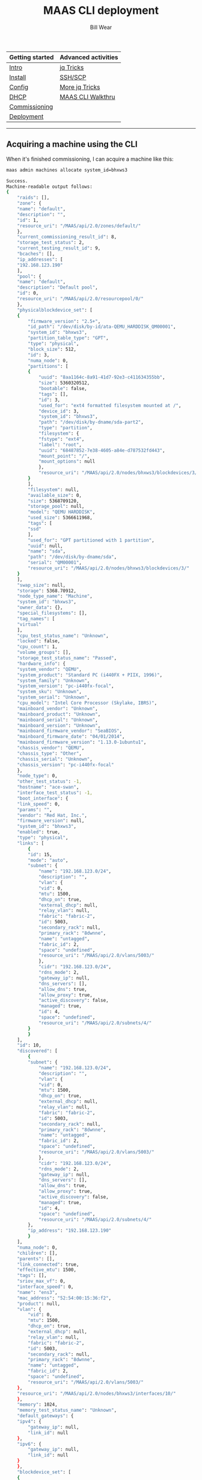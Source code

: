 #+TITLE: MAAS CLI deployment
#+AUTHOR: Bill Wear
#+EMAIL: wowear@protonmail.com
#+HTML_HEAD:     <link rel="stylesheet" href="https://stormrider.io/css/stylesheet.css" type="text/css">

| Getting started | Advanced activities |
|-----------------+---------------------|
| [[https://stormrider.io/maas-section.html][Intro]]           | [[https://stormrider.io/maas-cli-6.html][jq Tricks]]           |
| [[https://stormrider.io/maas-cli-1.html][Install]]         | [[https://stormrider.io/maas-cli-7.html][SSH/SCP]]             |
| [[https://stormrider.io/maas-cli-2.html][Config]]          | [[https://stormrider.io/maas-cli-8.html][More jq Tricks]]      |
| [[https://stormrider.io/maas-cli-3.html][DHCP]]            | [[https://stormrider.io/maas-cli-9.html][MAAS CLI Walkthru]]   |
| [[https://stormrider.io/maas-cli-4.html][Commissioning]]   |                     |
| [[https://stormrider.io/maas-cli-5.html][Deployment]]      |                     |
-------

** Acquiring a machine using the CLI
When it's finished commissioning, I can acquire a machine like this:

#+BEGIN_SRC bash
maas admin machines allocate system_id=bhxws3
#+END_SRC

#+BEGIN_SRC bash
Success.
Machine-readable output follows:
{
    "raids": [],
    "zone": {
	"name": "default",
	"description": "",
	"id": 1,
	"resource_uri": "/MAAS/api/2.0/zones/default/"
    },
    "current_commissioning_result_id": 8,
    "storage_test_status": 2,
    "current_testing_result_id": 9,
    "bcaches": [],
    "ip_addresses": [
	"192.168.123.190"
    ],
    "pool": {
	"name": "default",
	"description": "Default pool",
	"id": 0,
	"resource_uri": "/MAAS/api/2.0/resourcepool/0/"
    },
    "physicalblockdevice_set": [
	{
	    "firmware_version": "2.5+",
	    "id_path": "/dev/disk/by-id/ata-QEMU_HARDDISK_QM00001",
	    "system_id": "bhxws3",
	    "partition_table_type": "GPT",
	    "type": "physical",
	    "block_size": 512,
	    "id": 3,
	    "numa_node": 0,
	    "partitions": [
		{
		    "uuid": "8aa1164c-8a91-41d7-92e3-c411634355bb",
		    "size": 5360320512,
		    "bootable": false,
		    "tags": [],
		    "id": 3,
		    "used_for": "ext4 formatted filesystem mounted at /",
		    "device_id": 3,
		    "system_id": "bhxws3",
		    "path": "/dev/disk/by-dname/sda-part2",
		    "type": "partition",
		    "filesystem": {
			"fstype": "ext4",
			"label": "root",
			"uuid": "68487852-7e38-4605-a84e-d787532fd443",
			"mount_point": "/",
			"mount_options": null
		    },
		    "resource_uri": "/MAAS/api/2.0/nodes/bhxws3/blockdevices/3/partition/3"
		}
	    ],
	    "filesystem": null,
	    "available_size": 0,
	    "size": 5368709120,
	    "storage_pool": null,
	    "model": "QEMU HARDDISK",
	    "used_size": 5366611968,
	    "tags": [
		"ssd"
	    ],
	    "used_for": "GPT partitioned with 1 partition",
	    "uuid": null,
	    "name": "sda",
	    "path": "/dev/disk/by-dname/sda",
	    "serial": "QM00001",
	    "resource_uri": "/MAAS/api/2.0/nodes/bhxws3/blockdevices/3/"
	}
    ],
    "swap_size": null,
    "storage": 5368.70912,
    "node_type_name": "Machine",
    "system_id": "bhxws3",
    "owner_data": {},
    "special_filesystems": [],
    "tag_names": [
	"virtual"
    ],
    "cpu_test_status_name": "Unknown",
    "locked": false,
    "cpu_count": 1,
    "volume_groups": [],
    "storage_test_status_name": "Passed",
    "hardware_info": {
	"system_vendor": "QEMU",
	"system_product": "Standard PC (i440FX + PIIX, 1996)",
	"system_family": "Unknown",
	"system_version": "pc-i440fx-focal",
	"system_sku": "Unknown",
	"system_serial": "Unknown",
	"cpu_model": "Intel Core Processor (Skylake, IBRS)",
	"mainboard_vendor": "Unknown",
	"mainboard_product": "Unknown",
	"mainboard_serial": "Unknown",
	"mainboard_version": "Unknown",
	"mainboard_firmware_vendor": "SeaBIOS",
	"mainboard_firmware_date": "04/01/2014",
	"mainboard_firmware_version": "1.13.0-1ubuntu1",
	"chassis_vendor": "QEMU",
	"chassis_type": "Other",
	"chassis_serial": "Unknown",
	"chassis_version": "pc-i440fx-focal"
    },
    "node_type": 0,
    "other_test_status": -1,
    "hostname": "ace-swan",
    "interface_test_status": -1,
    "boot_interface": {
	"link_speed": 0,
	"params": "",
	"vendor": "Red Hat, Inc.",
	"firmware_version": null,
	"system_id": "bhxws3",
	"enabled": true,
	"type": "physical",
	"links": [
	    {
		"id": 15,
		"mode": "auto",
		"subnet": {
		    "name": "192.168.123.0/24",
		    "description": "",
		    "vlan": {
			"vid": 0,
			"mtu": 1500,
			"dhcp_on": true,
			"external_dhcp": null,
			"relay_vlan": null,
			"fabric": "fabric-2",
			"id": 5003,
			"secondary_rack": null,
			"primary_rack": "8dwnne",
			"name": "untagged",
			"fabric_id": 2,
			"space": "undefined",
			"resource_uri": "/MAAS/api/2.0/vlans/5003/"
		    },
		    "cidr": "192.168.123.0/24",
		    "rdns_mode": 2,
		    "gateway_ip": null,
		    "dns_servers": [],
		    "allow_dns": true,
		    "allow_proxy": true,
		    "active_discovery": false,
		    "managed": true,
		    "id": 4,
		    "space": "undefined",
		    "resource_uri": "/MAAS/api/2.0/subnets/4/"
		}
	    }
	],
	"id": 10,
	"discovered": [
	    {
		"subnet": {
		    "name": "192.168.123.0/24",
		    "description": "",
		    "vlan": {
			"vid": 0,
			"mtu": 1500,
			"dhcp_on": true,
			"external_dhcp": null,
			"relay_vlan": null,
			"fabric": "fabric-2",
			"id": 5003,
			"secondary_rack": null,
			"primary_rack": "8dwnne",
			"name": "untagged",
			"fabric_id": 2,
			"space": "undefined",
			"resource_uri": "/MAAS/api/2.0/vlans/5003/"
		    },
		    "cidr": "192.168.123.0/24",
		    "rdns_mode": 2,
		    "gateway_ip": null,
		    "dns_servers": [],
		    "allow_dns": true,
		    "allow_proxy": true,
		    "active_discovery": false,
		    "managed": true,
		    "id": 4,
		    "space": "undefined",
		    "resource_uri": "/MAAS/api/2.0/subnets/4/"
		},
		"ip_address": "192.168.123.190"
	    }
	],
	"numa_node": 0,
	"children": [],
	"parents": [],
	"link_connected": true,
	"effective_mtu": 1500,
	"tags": [],
	"sriov_max_vf": 0,
	"interface_speed": 0,
	"name": "ens3",
	"mac_address": "52:54:00:15:36:f2",
	"product": null,
	"vlan": {
	    "vid": 0,
	    "mtu": 1500,
	    "dhcp_on": true,
	    "external_dhcp": null,
	    "relay_vlan": null,
	    "fabric": "fabric-2",
	    "id": 5003,
	    "secondary_rack": null,
	    "primary_rack": "8dwnne",
	    "name": "untagged",
	    "fabric_id": 2,
	    "space": "undefined",
	    "resource_uri": "/MAAS/api/2.0/vlans/5003/"
	},
	"resource_uri": "/MAAS/api/2.0/nodes/bhxws3/interfaces/10/"
    },
    "memory": 1024,
    "memory_test_status_name": "Unknown",
    "default_gateways": {
	"ipv4": {
	    "gateway_ip": null,
	    "link_id": null
	},
	"ipv6": {
	    "gateway_ip": null,
	    "link_id": null
	}
    },
    "blockdevice_set": [
	{
	    "id_path": "/dev/disk/by-id/ata-QEMU_HARDDISK_QM00001",
	    "size": 5368709120,
	    "block_size": 512,
	    "tags": [
		"ssd"
	    ],
	    "system_id": "bhxws3",
	    "partition_table_type": "GPT",
	    "type": "physical",
	    "id": 3,
	    "numa_node": 0,
	    "partitions": [
		{
		    "uuid": "8aa1164c-8a91-41d7-92e3-c411634355bb",
		    "size": 5360320512,
		    "bootable": false,
		    "tags": [],
		    "id": 3,
		    "used_for": "ext4 formatted filesystem mounted at /",
		    "device_id": 3,
		    "system_id": "bhxws3",
		    "path": "/dev/disk/by-dname/sda-part2",
		    "type": "partition",
		    "filesystem": {
			"fstype": "ext4",
			"label": "root",
			"uuid": "68487852-7e38-4605-a84e-d787532fd443",
			"mount_point": "/",
			"mount_options": null
		    },
		    "resource_uri": "/MAAS/api/2.0/nodes/bhxws3/blockdevices/3/partition/3"
		}
	    ],
	    "filesystem": null,
	    "available_size": 0,
	    "storage_pool": null,
	    "model": "QEMU HARDDISK",
	    "used_size": 5366611968,
	    "used_for": "GPT partitioned with 1 partition",
	    "uuid": null,
	    "name": "sda",
	    "path": "/dev/disk/by-dname/sda",
	    "serial": "QM00001",
	    "resource_uri": "/MAAS/api/2.0/nodes/bhxws3/blockdevices/3/"
	}
    ],
    "interface_set": [
	{
	    "link_speed": 0,
	    "params": "",
	    "vendor": "Red Hat, Inc.",
	    "firmware_version": null,
	    "system_id": "bhxws3",
	    "enabled": true,
	    "type": "physical",
	    "links": [
		{
		    "id": 15,
		    "mode": "auto",
		    "subnet": {
			"name": "192.168.123.0/24",
			"description": "",
			"vlan": {
			    "vid": 0,
			    "mtu": 1500,
			    "dhcp_on": true,
			    "external_dhcp": null,
			    "relay_vlan": null,
			    "fabric": "fabric-2",
			    "id": 5003,
			    "secondary_rack": null,
			    "primary_rack": "8dwnne",
			    "name": "untagged",
			    "fabric_id": 2,
			    "space": "undefined",
			    "resource_uri": "/MAAS/api/2.0/vlans/5003/"
			},
			"cidr": "192.168.123.0/24",
			"rdns_mode": 2,
			"gateway_ip": null,
			"dns_servers": [],
			"allow_dns": true,
			"allow_proxy": true,
			"active_discovery": false,
			"managed": true,
			"id": 4,
			"space": "undefined",
			"resource_uri": "/MAAS/api/2.0/subnets/4/"
		    }
		}
	    ],
	    "id": 10,
	    "discovered": [
		{
		    "subnet": {
			"name": "192.168.123.0/24",
			"description": "",
			"vlan": {
			    "vid": 0,
			    "mtu": 1500,
			    "dhcp_on": true,
			    "external_dhcp": null,
			    "relay_vlan": null,
			    "fabric": "fabric-2",
			    "id": 5003,
			    "secondary_rack": null,
			    "primary_rack": "8dwnne",
			    "name": "untagged",
			    "fabric_id": 2,
			    "space": "undefined",
			    "resource_uri": "/MAAS/api/2.0/vlans/5003/"
			},
			"cidr": "192.168.123.0/24",
			"rdns_mode": 2,
			"gateway_ip": null,
			"dns_servers": [],
			"allow_dns": true,
			"allow_proxy": true,
			"active_discovery": false,
			"managed": true,
			"id": 4,
			"space": "undefined",
			"resource_uri": "/MAAS/api/2.0/subnets/4/"
		    },
		    "ip_address": "192.168.123.190"
		}
	    ],
	    "numa_node": 0,
	    "children": [],
	    "parents": [],
	    "link_connected": true,
	    "effective_mtu": 1500,
	    "tags": [],
	    "sriov_max_vf": 0,
	    "interface_speed": 0,
	    "name": "ens3",
	    "mac_address": "52:54:00:15:36:f2",
	    "product": null,
	    "vlan": {
		"vid": 0,
		"mtu": 1500,
		"dhcp_on": true,
		"external_dhcp": null,
		"relay_vlan": null,
		"fabric": "fabric-2",
		"id": 5003,
		"secondary_rack": null,
		"primary_rack": "8dwnne",
		"name": "untagged",
		"fabric_id": 2,
		"space": "undefined",
		"resource_uri": "/MAAS/api/2.0/vlans/5003/"
	    },
	    "resource_uri": "/MAAS/api/2.0/nodes/bhxws3/interfaces/10/"
	}
    ],
    "numanode_set": [
	{
	    "index": 0,
	    "memory": 985,
	    "cores": [
		0
	    ]
	}
    ],
    "min_hwe_kernel": "",
    "memory_test_status": -1,
    "power_type": "virsh",
    "power_state": "off",
    "status": 10,
    "testing_status_name": "Passed",
    "interface_test_status_name": "Unknown",
    "cache_sets": [],
    "constraints_by_type": {},
    "domain": {
	"authoritative": true,
	"ttl": null,
	"id": 0,
	"resource_record_count": 0,
	"name": "maas",
	"is_default": true,
	"resource_uri": "/MAAS/api/2.0/domains/0/"
    },
    "network_test_status": -1,
    "current_installation_result_id": null,
    "bios_boot_method": "pxe",
    "status_name": "Allocated",
    "address_ttl": null,
    "fqdn": "ace-swan.maas",
    "cpu_speed": 0,
    "hwe_kernel": null,
    "description": "",
    "commissioning_status_name": "Passed",
    "pod": null,
    "network_test_status_name": "Unknown",
    "hardware_uuid": "F677A842-571C-4E65-ADC9-11E2CF92D363",
    "commissioning_status": 2,
    "status_message": "Ready",
    "owner": "admin",
    "distro_series": "",
    "status_action": "",
    "testing_status": 2,
    "cpu_test_status": -1,
    "architecture": "amd64/generic",
    "netboot": true,
    "iscsiblockdevice_set": [],
    "disable_ipv4": false,
    "virtualblockdevice_set": [],
    "osystem": "",
    "boot_disk": {
	"firmware_version": "2.5+",
	"id_path": "/dev/disk/by-id/ata-QEMU_HARDDISK_QM00001",
	"system_id": "bhxws3",
	"partition_table_type": "GPT",
	"type": "physical",
	"block_size": 512,
	"id": 3,
	"numa_node": 0,
	"partitions": [
	    {
		"uuid": "8aa1164c-8a91-41d7-92e3-c411634355bb",
		"size": 5360320512,
		"bootable": false,
		"tags": [],
		"id": 3,
		"used_for": "ext4 formatted filesystem mounted at /",
		"device_id": 3,
		"system_id": "bhxws3",
		"path": "/dev/disk/by-dname/sda-part2",
		"type": "partition",
		"filesystem": {
		    "fstype": "ext4",
		    "label": "root",
		    "uuid": "68487852-7e38-4605-a84e-d787532fd443",
		    "mount_point": "/",
		    "mount_options": null
		},
		"resource_uri": "/MAAS/api/2.0/nodes/bhxws3/blockdevices/3/partition/3"
	    }
	],
	"filesystem": null,
	"available_size": 0,
	"size": 5368709120,
	"storage_pool": null,
	"model": "QEMU HARDDISK",
	"used_size": 5366611968,
	"tags": [
	    "ssd"
	],
	"used_for": "GPT partitioned with 1 partition",
	"uuid": null,
	"name": "sda",
	"path": "/dev/disk/by-dname/sda",
	"serial": "QM00001",
	"resource_uri": "/MAAS/api/2.0/nodes/bhxws3/blockdevices/3/"
    },
    "other_test_status_name": "Unknown",
    "resource_uri": "/MAAS/api/2.0/machines/bhxws3/"
}
#+END_SRC

** Deploying a machine with the CLI
And finally, I can deploy the machine this way:


#+BEGIN_SRC bash
maas admin machine deploy bhxws3
#+END_SRC

#+BEGIN_SRC bash
Success.
Machine-readable output follows:
{
    "architecture": "amd64/generic",
    "cpu_speed": 0,
    "tag_names": [
	"virtual"
    ],
    "boot_interface": {
	"mac_address": "52:54:00:15:36:f2",
	"links": [
	    {
		"id": 15,
		"mode": "auto",
		"subnet": {
		    "name": "192.168.123.0/24",
		    "description": "",
		    "vlan": {
			"vid": 0,
			"mtu": 1500,
			"dhcp_on": true,
			"external_dhcp": null,
			"relay_vlan": null,
			"fabric_id": 2,
			"id": 5003,
			"fabric": "fabric-2",
			"secondary_rack": null,
			"name": "untagged",
			"space": "undefined",
			"primary_rack": "8dwnne",
			"resource_uri": "/MAAS/api/2.0/vlans/5003/"
		    },
		    "cidr": "192.168.123.0/24",
		    "rdns_mode": 2,
		    "gateway_ip": null,
		    "dns_servers": [],
		    "allow_dns": true,
		    "allow_proxy": true,
		    "active_discovery": false,
		    "managed": true,
		    "id": 4,
		    "space": "undefined",
		    "resource_uri": "/MAAS/api/2.0/subnets/4/"
		}
	    }
	],
	"numa_node": 0,
	"enabled": true,
	"params": "",
	"firmware_version": null,
	"sriov_max_vf": 0,
	"type": "physical",
	"children": [],
	"vendor": "Red Hat, Inc.",
	"system_id": "bhxws3",
	"parents": [],
	"vlan": {
	    "vid": 0,
	    "mtu": 1500,
	    "dhcp_on": true,
	    "external_dhcp": null,
	    "relay_vlan": null,
	    "fabric_id": 2,
	    "id": 5003,
	    "fabric": "fabric-2",
	    "secondary_rack": null,
	    "name": "untagged",
	    "space": "undefined",
	    "primary_rack": "8dwnne",
	    "resource_uri": "/MAAS/api/2.0/vlans/5003/"
	},
	"link_connected": true,
	"id": 10,
	"effective_mtu": 1500,
	"discovered": [
	    {
		"subnet": {
		    "name": "192.168.123.0/24",
		    "description": "",
		    "vlan": {
			"vid": 0,
			"mtu": 1500,
			"dhcp_on": true,
			"external_dhcp": null,
			"relay_vlan": null,
			"fabric_id": 2,
			"id": 5003,
			"fabric": "fabric-2",
			"secondary_rack": null,
			"name": "untagged",
			"space": "undefined",
			"primary_rack": "8dwnne",
			"resource_uri": "/MAAS/api/2.0/vlans/5003/"
		    },
		    "cidr": "192.168.123.0/24",
		    "rdns_mode": 2,
		    "gateway_ip": null,
		    "dns_servers": [],
		    "allow_dns": true,
		    "allow_proxy": true,
		    "active_discovery": false,
		    "managed": true,
		    "id": 4,
		    "space": "undefined",
		    "resource_uri": "/MAAS/api/2.0/subnets/4/"
		},
		"ip_address": "192.168.123.190"
	    }
	],
	"link_speed": 0,
	"name": "ens3",
	"product": null,
	"interface_speed": 0,
	"tags": [],
	"resource_uri": "/MAAS/api/2.0/nodes/bhxws3/interfaces/10/"
    },
    "ip_addresses": [
	"192.168.123.190"
    ],
    "testing_status_name": "Passed",
    "osystem": "ubuntu",
    "bcaches": [],
    "owner": "admin",
    "special_filesystems": [],
    "numanode_set": [
	{
	    "index": 0,
	    "memory": 985,
	    "cores": [
		0
	    ]
	}
    ],
    "node_type": 0,
    "cpu_test_status": -1,
    "storage_test_status_name": "Passed",
    "locked": false,
    "disable_ipv4": false,
    "status_message": "Deploying",
    "other_test_status_name": "Unknown",
    "interface_test_status_name": "Unknown",
    "status_name": "Deploying",
    "commissioning_status": 2,
    "hardware_uuid": "F677A842-571C-4E65-ADC9-11E2CF92D363",
    "fqdn": "ace-swan.maas",
    "min_hwe_kernel": "",
    "network_test_status": -1,
    "iscsiblockdevice_set": [],
    "current_testing_result_id": 9,
    "interface_test_status": -1,
    "status_action": "",
    "pool": {
	"name": "default",
	"description": "Default pool",
	"id": 0,
	"resource_uri": "/MAAS/api/2.0/resourcepool/0/"
    },
    "netboot": true,
    "distro_series": "bionic",
    "current_installation_result_id": 10,
    "memory_test_status_name": "Unknown",
    "cpu_count": 1,
    "hwe_kernel": "ga-18.04",
    "description": "",
    "current_commissioning_result_id": 8,
    "cpu_test_status_name": "Unknown",
    "storage_test_status": 2,
    "hardware_info": {
	"system_vendor": "QEMU",
	"system_product": "Standard PC (i440FX + PIIX, 1996)",
	"system_family": "Unknown",
	"system_version": "pc-i440fx-focal",
	"system_sku": "Unknown",
	"system_serial": "Unknown",
	"cpu_model": "Intel Core Processor (Skylake, IBRS)",
	"mainboard_vendor": "Unknown",
	"mainboard_product": "Unknown",
	"mainboard_serial": "Unknown",
	"mainboard_version": "Unknown",
	"mainboard_firmware_vendor": "SeaBIOS",
	"mainboard_firmware_date": "04/01/2014",
	"mainboard_firmware_version": "1.13.0-1ubuntu1",
	"chassis_vendor": "QEMU",
	"chassis_type": "Other",
	"chassis_serial": "Unknown",
	"chassis_version": "pc-i440fx-focal"
    },
    "bios_boot_method": "pxe",
    "storage": 5368.70912,
    "blockdevice_set": [
	{
	    "id_path": "/dev/disk/by-id/ata-QEMU_HARDDISK_QM00001",
	    "size": 5368709120,
	    "block_size": 512,
	    "tags": [
		"ssd"
	    ],
	    "numa_node": 0,
	    "partition_table_type": "GPT",
	    "storage_pool": null,
	    "type": "physical",
	    "filesystem": null,
	    "model": "QEMU HARDDISK",
	    "used_size": 5366611968,
	    "serial": "QM00001",
	    "system_id": "bhxws3",
	    "uuid": null,
	    "available_size": 0,
	    "path": "/dev/disk/by-dname/sda",
	    "id": 3,
	    "name": "sda",
	    "partitions": [
		{
		    "uuid": "8aa1164c-8a91-41d7-92e3-c411634355bb",
		    "size": 5360320512,
		    "bootable": false,
		    "tags": [],
		    "path": "/dev/disk/by-dname/sda-part2",
		    "device_id": 3,
		    "type": "partition",
		    "id": 3,
		    "system_id": "bhxws3",
		    "filesystem": {
			"fstype": "ext4",
			"label": "root",
			"uuid": "68487852-7e38-4605-a84e-d787532fd443",
			"mount_point": "/",
			"mount_options": null
		    },
		    "used_for": "ext4 formatted filesystem mounted at /",
		    "resource_uri": "/MAAS/api/2.0/nodes/bhxws3/blockdevices/3/partition/3"
		}
	    ],
	    "used_for": "GPT partitioned with 1 partition",
	    "resource_uri": "/MAAS/api/2.0/nodes/bhxws3/blockdevices/3/"
	}
    ],
    "system_id": "bhxws3",
    "boot_disk": {
	"firmware_version": "2.5+",
	"tags": [
	    "ssd"
	],
	"numa_node": 0,
	"partition_table_type": "GPT",
	"size": 5368709120,
	"storage_pool": null,
	"type": "physical",
	"block_size": 512,
	"filesystem": null,
	"model": "QEMU HARDDISK",
	"used_size": 5366611968,
	"serial": "QM00001",
	"system_id": "bhxws3",
	"uuid": null,
	"available_size": 0,
	"path": "/dev/disk/by-dname/sda",
	"id": 3,
	"id_path": "/dev/disk/by-id/ata-QEMU_HARDDISK_QM00001",
	"name": "sda",
	"partitions": [
	    {
		"uuid": "8aa1164c-8a91-41d7-92e3-c411634355bb",
		"size": 5360320512,
		"bootable": false,
		"tags": [],
		"path": "/dev/disk/by-dname/sda-part2",
		"device_id": 3,
		"type": "partition",
		"id": 3,
		"system_id": "bhxws3",
		"filesystem": {
		    "fstype": "ext4",
		    "label": "root",
		    "uuid": "68487852-7e38-4605-a84e-d787532fd443",
		    "mount_point": "/",
		    "mount_options": null
		},
		"used_for": "ext4 formatted filesystem mounted at /",
		"resource_uri": "/MAAS/api/2.0/nodes/bhxws3/blockdevices/3/partition/3"
	    }
	],
	"used_for": "GPT partitioned with 1 partition",
	"resource_uri": "/MAAS/api/2.0/nodes/bhxws3/blockdevices/3/"
    },
    "default_gateways": {
	"ipv4": {
	    "gateway_ip": null,
	    "link_id": null
	},
	"ipv6": {
	    "gateway_ip": null,
	    "link_id": null
	}
    },
    "raids": [],
    "cache_sets": [],
    "domain": {
	"authoritative": true,
	"ttl": null,
	"is_default": true,
	"id": 0,
	"name": "maas",
	"resource_record_count": 0,
	"resource_uri": "/MAAS/api/2.0/domains/0/"
    },
    "hostname": "ace-swan",
    "virtualblockdevice_set": [],
    "memory": 1024,
    "owner_data": {},
    "zone": {
	"name": "default",
	"description": "",
	"id": 1,
	"resource_uri": "/MAAS/api/2.0/zones/default/"
    },
    "power_state": "off",
    "status": 9,
    "address_ttl": null,
    "other_test_status": -1,
    "volume_groups": [],
    "power_type": "virsh",
    "pod": null,
    "testing_status": 2,
    "physicalblockdevice_set": [
	{
	    "firmware_version": "2.5+",
	    "tags": [
		"ssd"
	    ],
	    "numa_node": 0,
	    "partition_table_type": "GPT",
	    "size": 5368709120,
	    "storage_pool": null,
	    "type": "physical",
	    "block_size": 512,
	    "filesystem": null,
	    "model": "QEMU HARDDISK",
	    "used_size": 5366611968,
	    "serial": "QM00001",
	    "system_id": "bhxws3",
	    "uuid": null,
	    "available_size": 0,
	    "path": "/dev/disk/by-dname/sda",
	    "id": 3,
	    "id_path": "/dev/disk/by-id/ata-QEMU_HARDDISK_QM00001",
	    "name": "sda",
	    "partitions": [
		{
		    "uuid": "8aa1164c-8a91-41d7-92e3-c411634355bb",
		    "size": 5360320512,
		    "bootable": false,
		    "tags": [],
		    "path": "/dev/disk/by-dname/sda-part2",
		    "device_id": 3,
		    "type": "partition",
		    "id": 3,
		    "system_id": "bhxws3",
		    "filesystem": {
			"fstype": "ext4",
			"label": "root",
			"uuid": "68487852-7e38-4605-a84e-d787532fd443",
			"mount_point": "/",
			"mount_options": null
		    },
		    "used_for": "ext4 formatted filesystem mounted at /",
		    "resource_uri": "/MAAS/api/2.0/nodes/bhxws3/blockdevices/3/partition/3"
		}
	    ],
	    "used_for": "GPT partitioned with 1 partition",
	    "resource_uri": "/MAAS/api/2.0/nodes/bhxws3/blockdevices/3/"
	}
    ],
    "interface_set": [
	{
	    "mac_address": "52:54:00:15:36:f2",
	    "links": [
		{
		    "id": 15,
		    "mode": "auto",
		    "subnet": {
			"name": "192.168.123.0/24",
			"description": "",
			"vlan": {
			    "vid": 0,
			    "mtu": 1500,
			    "dhcp_on": true,
			    "external_dhcp": null,
			    "relay_vlan": null,
			    "fabric_id": 2,
			    "id": 5003,
			    "fabric": "fabric-2",
			    "secondary_rack": null,
			    "name": "untagged",
			    "space": "undefined",
			    "primary_rack": "8dwnne",
			    "resource_uri": "/MAAS/api/2.0/vlans/5003/"
			},
			"cidr": "192.168.123.0/24",
			"rdns_mode": 2,
			"gateway_ip": null,
			"dns_servers": [],
			"allow_dns": true,
			"allow_proxy": true,
			"active_discovery": false,
			"managed": true,
			"id": 4,
			"space": "undefined",
			"resource_uri": "/MAAS/api/2.0/subnets/4/"
		    }
		}
	    ],
	    "numa_node": 0,
	    "enabled": true,
	    "params": "",
	    "firmware_version": null,
	    "sriov_max_vf": 0,
	    "type": "physical",
	    "children": [],
	    "vendor": "Red Hat, Inc.",
	    "system_id": "bhxws3",
	    "parents": [],
	    "vlan": {
		"vid": 0,
		"mtu": 1500,
		"dhcp_on": true,
		"external_dhcp": null,
		"relay_vlan": null,
		"fabric_id": 2,
		"id": 5003,
		"fabric": "fabric-2",
		"secondary_rack": null,
		"name": "untagged",
		"space": "undefined",
		"primary_rack": "8dwnne",
		"resource_uri": "/MAAS/api/2.0/vlans/5003/"
	    },
	    "link_connected": true,
	    "id": 10,
	    "effective_mtu": 1500,
	    "discovered": [
		{
		    "subnet": {
			"name": "192.168.123.0/24",
			"description": "",
			"vlan": {
			    "vid": 0,
			    "mtu": 1500,
			    "dhcp_on": true,
			    "external_dhcp": null,
			    "relay_vlan": null,
			    "fabric_id": 2,
			    "id": 5003,
			    "fabric": "fabric-2",
			    "secondary_rack": null,
			    "name": "untagged",
			    "space": "undefined",
			    "primary_rack": "8dwnne",
			    "resource_uri": "/MAAS/api/2.0/vlans/5003/"
			},
			"cidr": "192.168.123.0/24",
			"rdns_mode": 2,
			"gateway_ip": null,
			"dns_servers": [],
			"allow_dns": true,
			"allow_proxy": true,
			"active_discovery": false,
			"managed": true,
			"id": 4,
			"space": "undefined",
			"resource_uri": "/MAAS/api/2.0/subnets/4/"
		    },
		    "ip_address": "192.168.123.190"
		}
	    ],
	    "link_speed": 0,
	    "name": "ens3",
	    "product": null,
	    "interface_speed": 0,
	    "tags": [],
	    "resource_uri": "/MAAS/api/2.0/nodes/bhxws3/interfaces/10/"
	}
    ],
    "node_type_name": "Machine",
    "commissioning_status_name": "Passed",
    "network_test_status_name": "Unknown",
    "memory_test_status": -1,
    "swap_size": null,
    "resource_uri": "/MAAS/api/2.0/machines/bhxws3/"
}
#+END_SRC

Okay, done with that much.  I have installed and configured MAAS, started DHCP, created a machine, commissioned it, acquired it, and deployed it without touching the UI.  Next, I'm going to get a large number of machines online -- both LXD VMs and libvirt VMs -- and see if I can [[https://stormrider.io/maas-cli-6.html][do a little jq magic]] to get some more human-readable output from the MAAS CLI.
